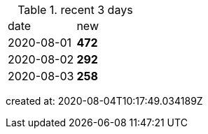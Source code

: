 
.recent 3 days
|===

|date|new


^|2020-08-01
>s|472


^|2020-08-02
>s|292


^|2020-08-03
>s|258


|===

created at: 2020-08-04T10:17:49.034189Z
